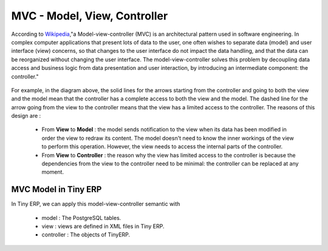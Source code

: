 MVC - Model, View, Controller 
=============================

According to `Wikipedia <http://en.wikipedia.org/wiki/Model-view-controller>`_,"a Model-view-controller (MVC) is an architectural pattern used in software engineering. In complex computer applications that present lots of data to the user, one often wishes to separate data (model) and user interface (view) concerns, so that changes to the user interface do not impact the data handling, and that the data can be reorganized without changing the user interface. The model-view-controller solves this problem by decoupling data access and business logic from data presentation and user interaction, by introducing an intermediate component: the controller."

.. figure::  images/MVCDiagram.png
   :scale: 100
   :align: center

For example, in the diagram above, the solid lines for the arrows starting from the controller and going to both the view and the model mean that the controller has a complete access to both the view and the model. The dashed line for the arrow going from the view to the controller means that the view has a limited access to the controller. The reasons of this design are :

    * From **View** to **Model** : the model sends notification to the view when its data has been modified in order the view to redraw its content. The model doesn't need to know the inner workings of the view to perform this operation. However, the view needs to access the internal parts of the controller.
    * From **View** to **Controller** : the reason why the view has limited access to the controller is because the dependencies from the view to the controller need to be minimal: the controller can be replaced at any moment. 

MVC Model in Tiny ERP
---------------------
In Tiny ERP, we can apply this model-view-controller semantic with

    * model : The PostgreSQL tables.
    * view : views are defined in XML files in Tiny ERP.
    * controller : The objects of TinyERP. 
